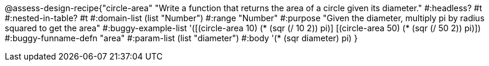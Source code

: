 @assess-design-recipe{"circle-area"
"Write a function that returns the area of a circle given its diameter."
    #:headless? #t
    #:nested-in-table? #t
	#:domain-list (list "Number")
	#:range "Number"
	#:purpose "Given the diameter, multiply pi by radius squared to
	get the area"
	#:buggy-example-list 
	'([(circle-area 10) (* (sqr (/ 10 2)) pi)]
	  [(circle-area 50) (* (sqr (/ 50 2)) pi)])
	#:buggy-funname-defn "area"
	#:param-list (list "diameter")
	#:body '(* (sqr diameter) pi)
}
                       
                                
